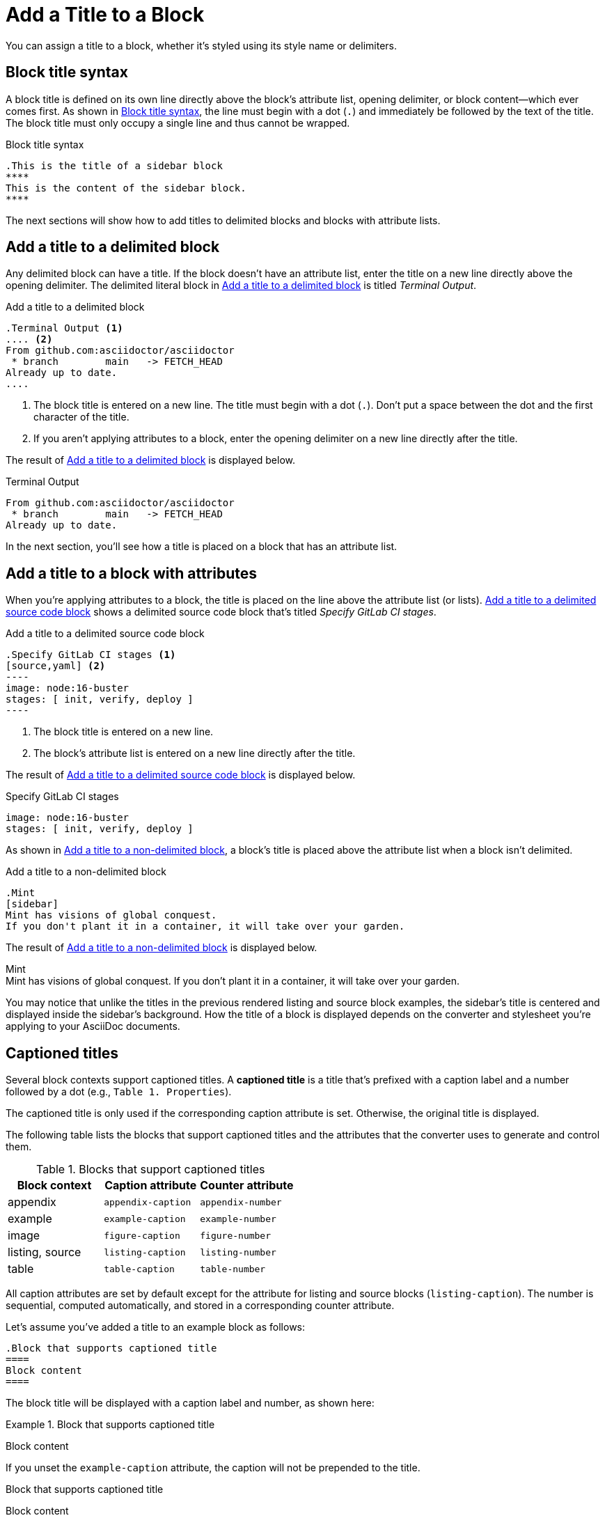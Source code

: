 = Add a Title to a Block

You can assign a title to a block, whether it's styled using its style name or delimiters.

== Block title syntax

A block title is defined on its own line directly above the block's attribute list, opening delimiter, or block content--which ever comes first.
As shown in <<ex-basic>>, the line must begin with a dot (`.`) and immediately be followed by the text of the title.
The block title must only occupy a single line and thus cannot be wrapped.

.Block title syntax
[#ex-basic]
----
.This is the title of a sidebar block
****
This is the content of the sidebar block.
****
----

The next sections will show how to add titles to delimited blocks and blocks with attribute lists.

== Add a title to a delimited block

Any delimited block can have a title.
If the block doesn't have an attribute list, enter the title on a new line directly above the opening delimiter.
The delimited literal block in <<ex-title>> is titled _Terminal Output_.

.Add a title to a delimited block
[#ex-title]
----
.Terminal Output <.>
.... <.>
From github.com:asciidoctor/asciidoctor
 * branch        main   -> FETCH_HEAD
Already up to date.
....
----
<.> The block title is entered on a new line.
The title must begin with a dot (`.`).
Don't put a space between the dot and the first character of the title.
<.> If you aren't applying attributes to a block, enter the opening delimiter on a new line directly after the title.

The result of <<ex-title>> is displayed below.

.Terminal Output
....
From github.com:asciidoctor/asciidoctor
 * branch        main   -> FETCH_HEAD
Already up to date.
....

In the next section, you'll see how a title is placed on a block that has an attribute list.

== Add a title to a block with attributes

When you're applying attributes to a block, the title is placed on the line above the attribute list (or lists).
<<ex-title-list>> shows a delimited source code block that's titled _Specify GitLab CI stages_.

.Add a title to a delimited source code block
[source#ex-title-list]
....
.Specify GitLab CI stages <.>
[source,yaml] <.>
----
image: node:16-buster
stages: [ init, verify, deploy ]
----
....
<.> The block title is entered on a new line.
<.> The block's attribute list is entered on a new line directly after the title.

The result of <<ex-title-list>> is displayed below.

[caption=]
.Specify GitLab CI stages
[source,yaml]
----
image: node:16-buster
stages: [ init, verify, deploy ]
----

As shown in <<ex-title-style>>, a block's title is placed above the attribute list when a block isn't delimited.

.Add a title to a non-delimited block
[#ex-title-style]
----
.Mint
[sidebar]
Mint has visions of global conquest.
If you don't plant it in a container, it will take over your garden.
----

The result of <<ex-title-style>> is displayed below.

.Mint
[sidebar]
Mint has visions of global conquest.
If you don't plant it in a container, it will take over your garden.

You may notice that unlike the titles in the previous rendered listing and source block examples, the sidebar's title is centered and displayed inside the sidebar's background.
How the title of a block is displayed depends on the converter and stylesheet you're applying to your AsciiDoc documents.

== Captioned titles

Several block contexts support captioned titles.
A [.term]*captioned title* is a title that's prefixed with a caption label and a number followed by a dot (e.g., `Table 1. Properties`).

The captioned title is only used if the corresponding caption attribute is set.
Otherwise, the original title is displayed.

The following table lists the blocks that support captioned titles and the attributes that the converter uses to generate and control them.

.Blocks that support captioned titles
[cols=1;m;m]
|===
|Block context | Caption attribute | Counter attribute

|appendix
|appendix-caption
|appendix-number

|example
|example-caption
|example-number

|image
|figure-caption
|figure-number

|listing, source
|listing-caption
|listing-number

|table
|table-caption
|table-number
|===

All caption attributes are set by default except for the attribute for listing and source blocks (`listing-caption`).
The number is sequential, computed automatically, and stored in a corresponding counter attribute.

Let's assume you've added a title to an example block as follows:

[,asciidoc]
----
.Block that supports captioned title
====
Block content
====
----

The block title will be displayed with a caption label and number, as shown here:

:example-caption: Example
ifdef::example-number[:prev-example-number: {example-number}]
:example-number: 0

.Block that supports captioned title
====
Block content
====

:!example-caption:
ifdef::prev-example-number[:example-number: {prev-example-number}]
:!prev-example-number:

If you unset the `example-caption` attribute, the caption will not be prepended to the title.

.Block that supports captioned title
====
Block content
====

The counter attribute (e.g., `example-number`) can be used to influence the start number for the first block with that context or the next number selected in the sequence for subsequent occurrences.
However, this practice should be used judiciously.

The caption can be overridden using the `caption` attribute on the block.
The value of the caption attribute replaces the entire caption, including the space that precedes the title.

Here's how to define a custom caption on a block:

[,asciidoc]
----
.Block Title
[caption="Example {counter:my-example-number:A}: "]
====
Block content
====
----

Here's how the block will be displayed with the custom caption:

.Block Title
[caption="Example {counter:my-example-number:A}: "]
====
Block content
====

Notice we've used a counter attribute in the value of the caption attribute to create a custom number sequence.

If you refer to a block with a custom caption using an xref, you may not get the result that you expect.
Therefore, it's always best to define custom xref:attributes:id.adoc#customize-automatic-xreftext[xreftext] when you define a custom caption.
